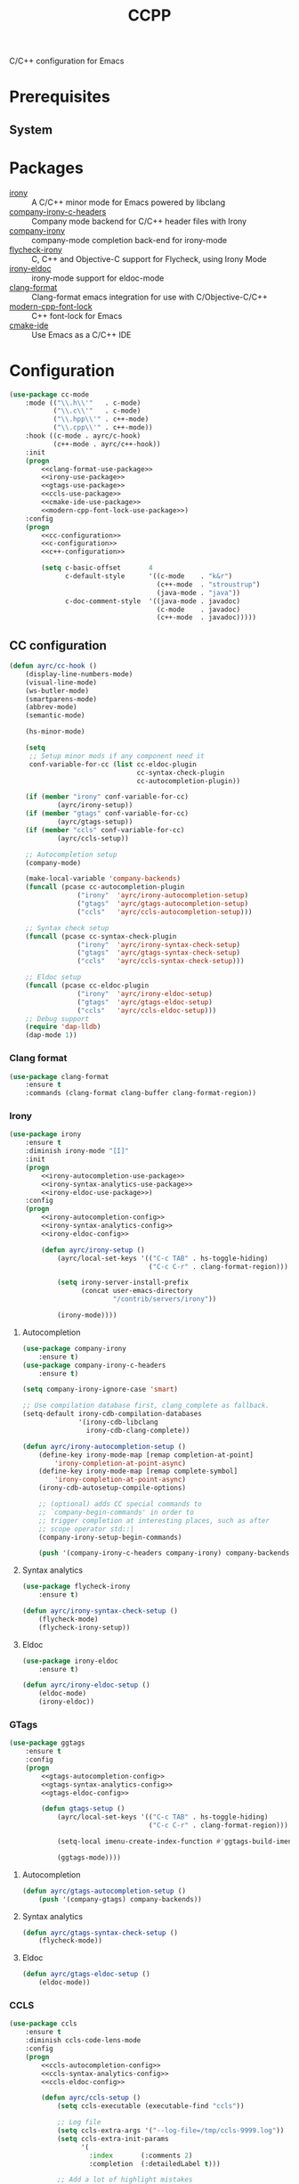 #+TITLE: CCPP
#+OPTIONS: toc:nil num:nil ^:nil

C/C++ configuration for Emacs

* Prerequisites
** System
   :PROPERTIES:
   :CUSTOM_ID: ccpp-system-prerequisites
   :END:

   #+NAME: ccpp-system-prerequisites
   #+CAPTION: System prerequisites for C/C++ packages
* Packages
  :PROPERTIES:
  :CUSTOM_ID: ccpp-packages
  :END:

  #+NAME: ccpp-packages
  #+CAPTION: Packages for C/C++
  - [[https://github.com/Sarcasm/irony-mode][irony]] :: A C/C++ minor mode for Emacs powered by libclang
  - [[https://github.com/hotpxl/company-irony-c-headers][company-irony-c-headers]] ::  Company mode backend for C/C++ header files with Irony
  - [[https://github.com/Sarcasm/company-irony][company-irony]] :: company-mode completion back-end for irony-mode
  - [[https://github.com/Sarcasm/flycheck-irony][flycheck-irony]] :: C, C++ and Objective-C support for Flycheck, using Irony Mode
  - [[https://github.com/ikirill/irony-eldoc][irony-eldoc]] :: irony-mode support for eldoc-mode
  - [[https://github.com/sonatard/clang-format][clang-format]] :: Clang-format emacs integration for use with C/Objective-C/C++
  - [[https://github.com/ludwigpacifici/modern-cpp-font-lock][modern-cpp-font-lock]] :: C++ font-lock for Emacs
  - [[https://github.com/atilaneves/cmake-ide][cmake-ide]] :: Use Emacs as a C/C++ IDE
* Configuration
   #+BEGIN_SRC emacs-lisp :noweb yes
     (use-package cc-mode
         :mode (("\\.h\\'"   . c-mode)
                ("\\.c\\'"   . c-mode)
                ("\\.hpp\\'" . c++-mode)
                ("\\.cpp\\'" . c++-mode))
         :hook ((c-mode . ayrc/c-hook)
                (c++-mode . ayrc/c++-hook))
         :init
         (progn
             <<clang-format-use-package>>
             <<irony-use-package>>
             <<gtags-use-package>>
             <<ccls-use-package>>
             <<cmake-ide-use-package>>
             <<modern-cpp-font-lock-use-package>>)
         :config
         (progn
             <<cc-configuration>>
             <<c-configuration>>
             <<c++-configuration>>

             (setq c-basic-offset       4
                   c-default-style      '((c-mode    . "k&r")
                                          (c++-mode  . "stroustrup")
                                          (java-mode . "java"))
                   c-doc-comment-style  '((java-mode . javadoc)
                                          (c-mode    . javadoc)
                                          (c++-mode  . javadoc)))))
   #+END_SRC

** CC configuration
   #+NAME: cc-configuration
   #+BEGIN_SRC emacs-lisp :tangle no :noweb yes
     (defun ayrc/cc-hook ()
         (display-line-numbers-mode)
         (visual-line-mode)
         (ws-butler-mode)
         (smartparens-mode)
         (abbrev-mode)
         (semantic-mode)

         (hs-minor-mode)

         (setq
          ;; Setup minor mods if any component need it
          conf-variable-for-cc (list cc-eldoc-plugin
                                     cc-syntax-check-plugin
                                     cc-autocompletion-plugin))

         (if (member "irony" conf-variable-for-cc)
                 (ayrc/irony-setup))
         (if (member "gtags" conf-variable-for-cc)
                 (ayrc/gtags-setup))
         (if (member "ccls" conf-variable-for-cc)
                 (ayrc/ccls-setup))

         ;; Autocompletion setup
         (company-mode)

         (make-local-variable 'company-backends)
         (funcall (pcase cc-autocompletion-plugin
                      ("irony"  'ayrc/irony-autocompletion-setup)
                      ("gtags"  'ayrc/gtags-autocompletion-setup)
                      ("ccls"   'ayrc/ccls-autocompletion-setup)))

         ;; Syntax check setup
         (funcall (pcase cc-syntax-check-plugin
                      ("irony"  'ayrc/irony-syntax-check-setup)
                      ("gtags"  'ayrc/gtags-syntax-check-setup)
                      ("ccls"   'ayrc/ccls-syntax-check-setup)))

         ;; Eldoc setup
         (funcall (pcase cc-eldoc-plugin
                      ("irony"  'ayrc/irony-eldoc-setup)
                      ("gtags"  'ayrc/gtags-eldoc-setup)
                      ("ccls"   'ayrc/ccls-eldoc-setup)))
         ;; Debug support
         (require 'dap-lldb)
         (dap-mode 1))
   #+END_SRC

*** Clang format 
     #+NAME: clang-format-use-package
     #+BEGIN_SRC emacs-lisp :tangle no :noweb yes
       (use-package clang-format
           :ensure t
           :commands (clang-format clang-buffer clang-format-region))
     #+END_SRC

*** Irony
     #+NAME: irony-use-package
     #+BEGIN_SRC emacs-lisp :tangle no :noweb yes
       (use-package irony
           :ensure t
           :diminish irony-mode "[I]"
           :init
           (progn
               <<irony-autocompletion-use-package>>
               <<irony-syntax-analytics-use-package>>
               <<irony-eldoc-use-package>>)
           :config
           (progn
               <<irony-autocompletion-config>>
               <<irony-syntax-analytics-config>>
               <<irony-eldoc-config>>

               (defun ayrc/irony-setup ()
                   (ayrc/local-set-keys '(("C-c TAB" . hs-toggle-hiding)
                                          ("C-c C-r" . clang-format-region)))

                   (setq irony-server-install-prefix
                         (concat user-emacs-directory
                                 "/contrib/servers/irony"))

                   (irony-mode))))
     #+END_SRC

**** Autocompletion
     #+NAME: irony-autocompletion-use-package
     #+BEGIN_SRC emacs-lisp :tangle no :noweb yes
       (use-package company-irony
           :ensure t)
       (use-package company-irony-c-headers
           :ensure t)
     #+END_SRC

     #+NAME: irony-autocompletion-config
     #+BEGIN_SRC emacs-lisp :tangle no :noweb yes
       (setq company-irony-ignore-case 'smart)

       ;; Use compilation database first, clang_complete as fallback.
       (setq-default irony-cdb-compilation-databases
                     '(irony-cdb-libclang
                       irony-cdb-clang-complete))

       (defun ayrc/irony-autocompletion-setup ()
           (define-key irony-mode-map [remap completion-at-point]
               'irony-completion-at-point-async)
           (define-key irony-mode-map [remap complete-symbol]
               'irony-completion-at-point-async)
           (irony-cdb-autosetup-compile-options)

           ;; (optional) adds CC special commands to
           ;; `company-begin-commands' in order to
           ;; trigger completion at interesting places, such as after
           ;; scope operator std::|
           (company-irony-setup-begin-commands)

           (push '(company-irony-c-headers company-irony) company-backends))
     #+END_SRC

**** Syntax analytics
     #+NAME: irony-syntax-analytics-use-package
     #+BEGIN_SRC emacs-lisp :tangle no :noweb yes
       (use-package flycheck-irony
           :ensure t)
     #+END_SRC

     #+NAME: irony-syntax-analytics-config
     #+BEGIN_SRC emacs-lisp :tangle no :noweb yes
       (defun ayrc/irony-syntax-check-setup ()
           (flycheck-mode)
           (flycheck-irony-setup))
     #+END_SRC

**** Eldoc
     #+NAME: irony-eldoc-use-package
     #+BEGIN_SRC emacs-lisp :tangle no :noweb yes
       (use-package irony-eldoc
           :ensure t)
     #+END_SRC

     #+NAME: irony-eldoc-config
     #+BEGIN_SRC emacs-lisp :tangle no :noweb yes
       (defun ayrc/irony-eldoc-setup ()
           (eldoc-mode)
           (irony-eldoc))
     #+END_SRC

*** GTags
     #+NAME: gtags-use-package
     #+BEGIN_SRC emacs-lisp :tangle no :noweb yes
       (use-package ggtags
           :ensure t
           :config
           (progn
               <<gtags-autocompletion-config>>
               <<gtags-syntax-analytics-config>>
               <<gtags-eldoc-config>>

               (defun gtags-setup ()
                   (ayrc/local-set-keys '(("C-c TAB" . hs-toggle-hiding)
                                          ("C-c C-r" . clang-format-region)))

                   (setq-local imenu-create-index-function #'ggtags-build-imenu-index)

                   (ggtags-mode))))
     #+END_SRC

**** Autocompletion
     #+NAME: gtags-autocompletion-config
     #+BEGIN_SRC emacs-lisp :tangle no :noweb yes
       (defun ayrc/gtags-autocompletion-setup ()
           (push '(company-gtags) company-backends))
     #+END_SRC

**** Syntax analytics
     #+NAME: gtags-syntax-analytics-config
     #+BEGIN_SRC emacs-lisp :tangle no :noweb yes
       (defun ayrc/gtags-syntax-check-setup ()
           (flycheck-mode))
     #+END_SRC

**** Eldoc
     #+NAME: gtags-eldoc-config
     #+BEGIN_SRC emacs-lisp :tangle no :noweb yes
       (defun ayrc/gtags-eldoc-setup ()
           (eldoc-mode))
     #+END_SRC

*** CCLS
     #+NAME: ccls-use-package
     #+BEGIN_SRC emacs-lisp :tangle no :noweb yes
       (use-package ccls
           :ensure t
           :diminish ccls-code-lens-mode
           :config
           (progn
               <<ccls-autocompletion-config>>
               <<ccls-syntax-analytics-config>>
               <<ccls-eldoc-config>>

               (defun ayrc/ccls-setup ()
                   (setq ccls-executable (executable-find "ccls"))

                   ;; Log file
                   (setq ccls-extra-args '("--log-file=/tmp/ccls-9999.log"))
                   (setq ccls-extra-init-params
                         '(
                           :index       (:comments 2)
                           :completion  (:detailedLabel t)))

                   ;; Add a lot of highlight mistakes
                   ;; (setq ccls-sem-highlight-method 'overlay)

                   (lsp-deferred))))
     #+END_SRC

**** Autocompletion
     #+NAME: ccls-autocompletion-config
     #+BEGIN_SRC emacs-lisp :tangle no :noweb yes
       (defun ayrc/ccls-autocompletion-setup ()
           (setq company-backends (delete 'company-lsp company-backends))
           (push '(company-lsp :with company-yasnippet) company-backends))
     #+END_SRC

**** Syntax analytics
     #+NAME: ccls-syntax-analytics-config
     #+BEGIN_SRC emacs-lisp :tangle no :noweb yes
       (defun ayrc/ccls-syntax-check-setup ()
           (flycheck-mode))
     #+END_SRC

**** Eldoc
     #+NAME: ccls-eldoc-config
     #+BEGIN_SRC emacs-lisp :tangle no :noweb yes
       (defun ayrc/ccls-eldoc-setup ()
           (eldoc-mode))
     #+END_SRC

*** CMake IDE
     #+NAME: cmake-ide-use-package
     #+BEGIN_SRC emacs-lisp :tangle no :noweb yes
       (use-package cmake-ide
           :ensure t
           :commands (cmake-ide-setup))
     #+END_SRC

** C configuration
   #+NAME: c-configuration
   #+BEGIN_SRC emacs-lisp :tangle no :noweb yes
     (defun ayrc/c-hook ()
         (ayrc/cc-hook)

         (setq clang-format-style               "webkit"
               flycheck-clang-language-standard "c99"
               irony-additional-clang-options   '("-Wall"
                                                  "-Wextra")))
   #+END_SRC

** C++ configuration
   #+NAME: modern-cpp-font-lock-use-package
   #+BEGIN_SRC emacs-lisp :tangle no :noweb yes
     (use-package modern-cpp-font-lock
         :ensure t
         :diminish modern-c++-font-lock-mode
         :commands (modern-c++-font-lock-mode))
   #+END_SRC    

   #+NAME: c++-configuration
   #+BEGIN_SRC emacs-lisp :tangle no :noweb yes
     (defun ayrc/c++-hook ()
         (ayrc/cc-hook)

         (modern-c++-font-lock-mode)

         (setq clang-format-style               "webkit"
               flycheck-clang-language-standard "c++17"
               irony-additional-clang-options   '("-Wall"
                                                  "-Wextra")))
   #+END_SRC
